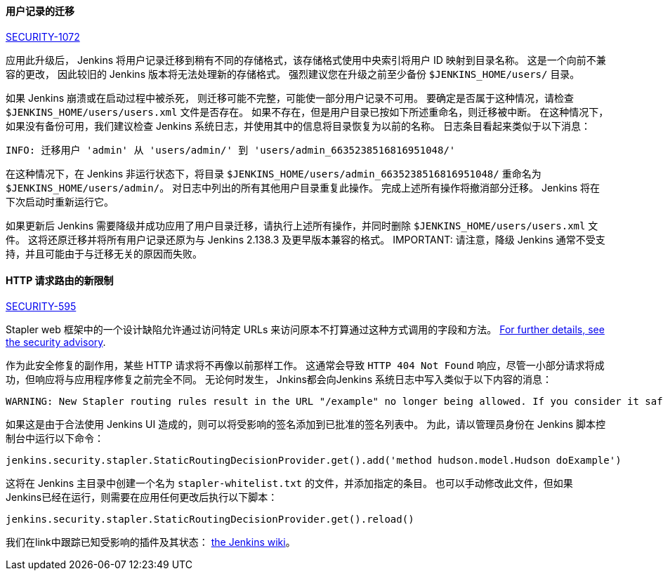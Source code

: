 [#SECURITY-1072]
==== 用户记录的迁移

link:/security/advisory/2018-12-05/#SECURITY-1072[SECURITY-1072]

应用此升级后， Jenkins 将用户记录迁移到稍有不同的存储格式，该存储格式使用中央索引将用户 ID 映射到目录名称。
这是一个向前不兼容的更改， 因此较旧的 Jenkins 版本将无法处理新的存储格式。 
强烈建议您在升级之前至少备份 `$JENKINS_HOME/users/` 目录。

如果 Jenkins 崩溃或在启动过程中被杀死， 则迁移可能不完整，可能使一部分用户记录不可用。
要确定是否属于这种情况，请检查 `$JENKINS_HOME/users/users.xml` 文件是否存在。
如果不存在，但是用户目录已按如下所述重命名，则迁移被中断。
在这种情况下，如果没有备份可用，我们建议检查 Jenkins 系统日志，并使用其中的信息将目录恢复为以前的名称。
日志条目看起来类似于以下消息：

----
INFO: 迁移用户 'admin' 从 'users/admin/' 到 'users/admin_6635238516816951048/'
----

在这种情况下，在 Jenkins 非运行状态下，将目录 `$JENKINS_HOME/users/admin_6635238516816951048/` 重命名为 `$JENKINS_HOME/users/admin/`。
对日志中列出的所有其他用户目录重复此操作。
完成上述所有操作将撤消部分迁移。
Jenkins 将在下次启动时重新运行它。

如果更新后 Jenkins 需要降级并成功应用了用户目录迁移，请执行上述所有操作，并同时删除 `$JENKINS_HOME/users/users.xml` 文件。
这将还原迁移并将所有用户记录还原为与 Jenkins 2.138.3 及更早版本兼容的格式。
IMPORTANT: 请注意，降级 Jenkins 通常不受支持，并且可能由于与迁移无关的原因而失败。


[#SECURITY-595]
==== HTTP 请求路由的新限制

link:/security/advisory/2018-12-05/#SECURITY-595[SECURITY-595]

Stapler web 框架中的一个设计缺陷允许通过访问特定 URLs 来访问原本不打算通过这种方式调用的字段和方法。
link:/security/advisory/2018-12-05/#SECURITY-595[For further details, see the security advisory].

作为此安全修复的副作用，某些 HTTP 请求将不再像以前那样工作。
这通常会导致 `HTTP 404 Not Found` 响应，尽管一小部分请求将成功，但响应将与应用程序修复之前完全不同。
无论何时发生， Jnkins都会向Jenkins 系统日志中写入类似于以下内容的消息： 

----
WARNING: New Stapler routing rules result in the URL "/example" no longer being allowed. If you consider it safe to use, add the following to the whitelist: "method hudson.model.Hudson doExample". Learn more: https://jenkins.io/redirect/stapler-routing
----

如果这是由于合法使用 Jenkins UI 造成的，则可以将受影响的签名添加到已批准的签名列表中。
为此，请以管理员身份在 Jenkins 脚本控制台中运行以下命令：

----
jenkins.security.stapler.StaticRoutingDecisionProvider.get().add('method hudson.model.Hudson doExample')
----

这将在 Jenkins 主目录中创建一个名为 `stapler-whitelist.txt` 的文件，并添加指定的条目。
也可以手动修改此文件，但如果 Jenkins已经在运行，则需要在应用任何更改后执行以下脚本： 

----
jenkins.security.stapler.StaticRoutingDecisionProvider.get().reload()
----

我们在link中跟踪已知受影响的插件及其状态： https://wiki.jenkins.io/display/JENKINS/Plugins+affected+by+the+SECURITY-595+fix[the Jenkins wiki]。

